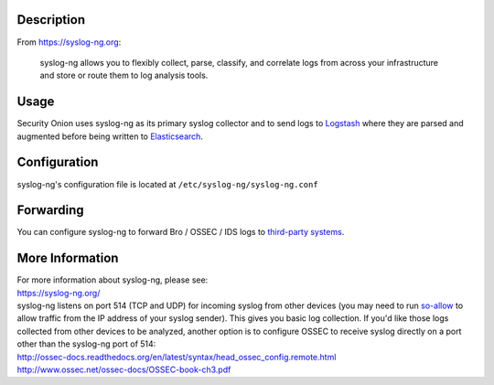 Description
===========

From https://syslog-ng.org:

    syslog-ng allows you to flexibly collect, parse, classify, and
    correlate logs from across your infrastructure and store or route
    them to log analysis tools.

Usage
=====

Security Onion uses syslog-ng as its primary syslog collector and to
send logs to `Logstash <Logstash>`__ where they are parsed and augmented
before being written to `Elasticsearch <Elasticsearch>`__.

Configuration
=============

syslog-ng's configuration file is located at
``/etc/syslog-ng/syslog-ng.conf``

Forwarding
==========

You can configure syslog-ng to forward Bro / OSSEC / IDS logs to
`third-party systems <ThirdPartyIntegration>`__.

More Information
================

| For more information about syslog-ng, please see:
| https://syslog-ng.org/

| syslog-ng listens on port 514 (TCP and UDP) for incoming syslog from
  other devices (you may need to run `so-allow <firewall>`__ to allow
  traffic from the IP address of your syslog sender). This gives you
  basic log collection. If you'd like those logs collected from other
  devices to be analyzed, another option is to configure OSSEC to
  receive syslog directly on a port other than the syslog-ng port of
  514:
| http://ossec-docs.readthedocs.org/en/latest/syntax/head_ossec_config.remote.html
| http://www.ossec.net/ossec-docs/OSSEC-book-ch3.pdf
